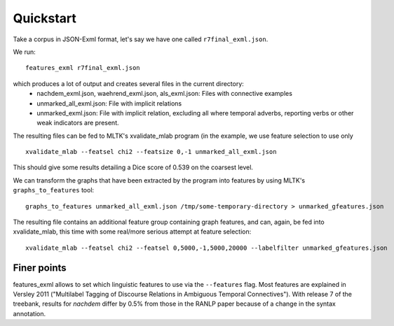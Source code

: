 Quickstart
==========

Take a corpus in JSON-Exml format, let's say we have one called ``r7final_exml.json``.

We run::

    features_exml r7final_exml.json

which produces a lot of output and creates several files in the current directory:
 * nachdem_exml.json, waehrend_exml.json, als_exml.json: Files with connective examples
 * unmarked_all_exml.json: File with implicit relations
 * unmarked_exml.json: File with implicit relation, excluding all where temporal adverbs,
   reporting verbs or other weak indicators are present.

The resulting files can be fed to MLTK's xvalidate_mlab program (in the example,
we use feature selection to use only ::

    xvalidate_mlab --featsel chi2 --featsize 0,-1 unmarked_all_exml.json

This should give some results detailing a Dice score of 0.539 on the coarsest level.

We can transform the graphs that have been extracted by the program into features
by using MLTK's ``graphs_to_features`` tool::

   graphs_to_features unmarked_all_exml.json /tmp/some-temporary-directory > unmarked_gfeatures.json

The resulting file contains an additional feature group containing graph features,
and can, again, be fed into xvalidate_mlab, this time with some real/more serious
attempt at feature selection::

    xvalidate_mlab --featsel chi2 --featsel 0,5000,-1,5000,20000 --labelfilter unmarked_gfeatures.json

Finer points
------------

features_exml allows to set which linguistic features to use via the
``--features`` flag. Most features are explained in Versley 2011
("Multilabel Tagging of Discourse Relations in Ambiguous Temporal
Connectives"). With release 7 of the treebank, results for *nachdem*
differ by 0.5% from those in the RANLP paper because of a change in
the syntax annotation.
